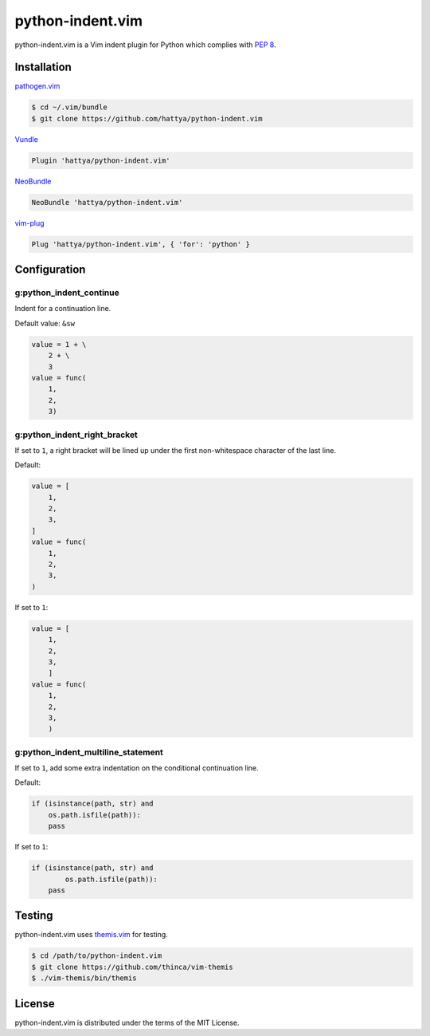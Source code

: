 python-indent.vim
=================

python-indent.vim is a Vim indent plugin for Python which complies with
`PEP 8`_.

.. image:: https://semaphoreci.com/api/v1/hattya/python-indent-vim/branches/master/badge.svg
   :target: https://semaphoreci.com/hattya/python-indent-vim

.. image:: https://ci.appveyor.com/api/projects/status/j20153feidmt9vai/branch/master?svg=true
   :target: https://ci.appveyor.com/project/hattya/python-indent-vim

.. _PEP 8: https://www.python.org/dev/peps/pep-0008/


Installation
------------

pathogen.vim_

.. code:: console

   $ cd ~/.vim/bundle
   $ git clone https://github.com/hattya/python-indent.vim

Vundle_

.. code:: vim

   Plugin 'hattya/python-indent.vim'

NeoBundle_

.. code:: vim

   NeoBundle 'hattya/python-indent.vim'

vim-plug_

.. code:: vim

   Plug 'hattya/python-indent.vim', { 'for': 'python' }

.. _pathogen.vim: https://github.com/tpope/vim-pathogen
.. _Vundle: https://github.com/VundleVim/Vundle.vim
.. _NeoBundle: https://github.com/Shougo/neobundle.vim
.. _vim-plug: https://github.com/junegunn/vim-plug


Configuration
-------------

g:python_indent_continue
~~~~~~~~~~~~~~~~~~~~~~~~

Indent for a continuation line.

Default value: ``&sw``

.. code:: python

   value = 1 + \
       2 + \
       3
   value = func(
       1,
       2,
       3)


g:python_indent_right_bracket
~~~~~~~~~~~~~~~~~~~~~~~~~~~~~

If set to ``1``, a right bracket will be lined up under the first non-whitespace
character of the last line.

Default:

.. code:: python

   value = [
       1,
       2,
       3,
   ]
   value = func(
       1,
       2,
       3,
   )

If set to ``1``:

.. code:: python

   value = [
       1,
       2,
       3,
       ]
   value = func(
       1,
       2,
       3,
       )


g:python_indent_multiline_statement
~~~~~~~~~~~~~~~~~~~~~~~~~~~~~~~~~~~

If set to ``1``, add some extra indentation on the conditional continuation line.

Default:

.. code:: python

   if (isinstance(path, str) and
       os.path.isfile(path)):
       pass

If set to ``1``:

.. code:: python

   if (isinstance(path, str) and
           os.path.isfile(path)):
       pass


Testing
-------

python-indent.vim uses themis.vim_ for testing.

.. code:: console

   $ cd /path/to/python-indent.vim
   $ git clone https://github.com/thinca/vim-themis
   $ ./vim-themis/bin/themis

.. _themis.vim: https://github.com/thinca/vim-themis


License
-------

python-indent.vim is distributed under the terms of the MIT License.
